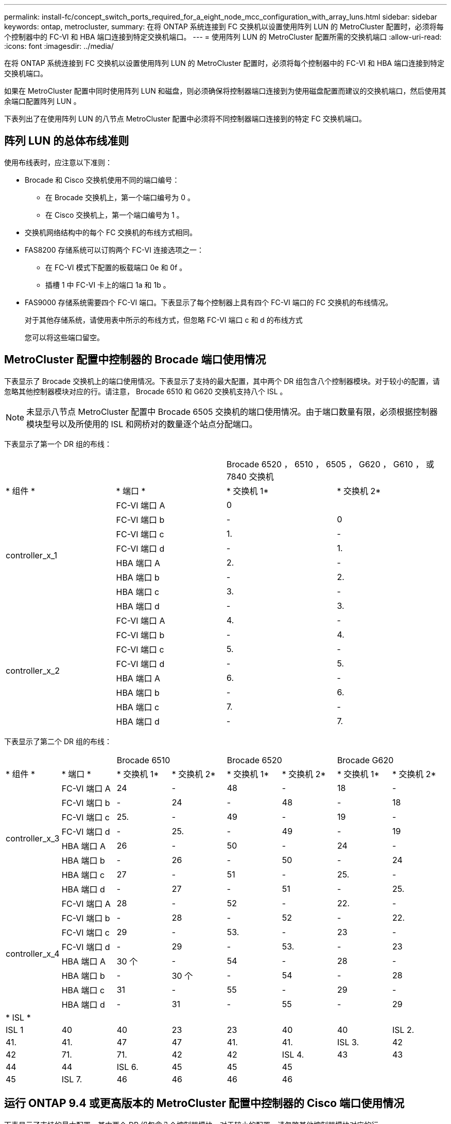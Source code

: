 ---
permalink: install-fc/concept_switch_ports_required_for_a_eight_node_mcc_configuration_with_array_luns.html 
sidebar: sidebar 
keywords: ontap, metrocluster, 
summary: 在将 ONTAP 系统连接到 FC 交换机以设置使用阵列 LUN 的 MetroCluster 配置时，必须将每个控制器中的 FC-VI 和 HBA 端口连接到特定交换机端口。 
---
= 使用阵列 LUN 的 MetroCluster 配置所需的交换机端口
:allow-uri-read: 
:icons: font
:imagesdir: ../media/


[role="lead"]
在将 ONTAP 系统连接到 FC 交换机以设置使用阵列 LUN 的 MetroCluster 配置时，必须将每个控制器中的 FC-VI 和 HBA 端口连接到特定交换机端口。

如果在 MetroCluster 配置中同时使用阵列 LUN 和磁盘，则必须确保将控制器端口连接到为使用磁盘配置而建议的交换机端口，然后使用其余端口配置阵列 LUN 。

下表列出了在使用阵列 LUN 的八节点 MetroCluster 配置中必须将不同控制器端口连接到的特定 FC 交换机端口。



== 阵列 LUN 的总体布线准则

使用布线表时，应注意以下准则：

* Brocade 和 Cisco 交换机使用不同的端口编号：
+
** 在 Brocade 交换机上，第一个端口编号为 0 。
** 在 Cisco 交换机上，第一个端口编号为 1 。


* 交换机网络结构中的每个 FC 交换机的布线方式相同。
* FAS8200 存储系统可以订购两个 FC-VI 连接选项之一：
+
** 在 FC-VI 模式下配置的板载端口 0e 和 0f 。
** 插槽 1 中 FC-VI 卡上的端口 1a 和 1b 。


* FAS9000 存储系统需要四个 FC-VI 端口。下表显示了每个控制器上具有四个 FC-VI 端口的 FC 交换机的布线情况。
+
对于其他存储系统，请使用表中所示的布线方式，但忽略 FC-VI 端口 c 和 d 的布线方式

+
您可以将这些端口留空。





== MetroCluster 配置中控制器的 Brocade 端口使用情况

下表显示了 Brocade 交换机上的端口使用情况。下表显示了支持的最大配置，其中两个 DR 组包含八个控制器模块。对于较小的配置，请忽略其他控制器模块对应的行。请注意， Brocade 6510 和 G620 交换机支持八个 ISL 。


NOTE: 未显示八节点 MetroCluster 配置中 Brocade 6505 交换机的端口使用情况。由于端口数量有限，必须根据控制器模块型号以及所使用的 ISL 和网桥对的数量逐个站点分配端口。

下表显示了第一个 DR 组的布线：

|===


2+|  2+| Brocade 6520 ， 6510 ， 6505 ， G620 ， G610 ， 或 7840 交换机 


| * 组件 * | * 端口 * | * 交换机 1* | * 交换机 2* 


.8+| controller_x_1  a| 
FC-VI 端口 A
 a| 
0
 a| 



 a| 
FC-VI 端口 b
 a| 
-
 a| 
0



 a| 
FC-VI 端口 c
 a| 
1.
 a| 
-



 a| 
FC-VI 端口 d
 a| 
-
 a| 
1.



 a| 
HBA 端口 A
 a| 
2.
 a| 
-



 a| 
HBA 端口 b
 a| 
-
 a| 
2.



 a| 
HBA 端口 c
 a| 
3.
 a| 
-



 a| 
HBA 端口 d
 a| 
-
 a| 
3.



.8+| controller_x_2  a| 
FC-VI 端口 A
 a| 
4.
 a| 
-



 a| 
FC-VI 端口 b
 a| 
-
 a| 
4.



 a| 
FC-VI 端口 c
 a| 
5.
 a| 
-



 a| 
FC-VI 端口 d
 a| 
-
 a| 
5.



 a| 
HBA 端口 A
 a| 
6.
 a| 
-



 a| 
HBA 端口 b
 a| 
-
 a| 
6.



 a| 
HBA 端口 c
 a| 
7.
 a| 
-



 a| 
HBA 端口 d
 a| 
-
 a| 
7.

|===
下表显示了第二个 DR 组的布线：

|===


2+|  2+| Brocade 6510 2+| Brocade 6520 2+| Brocade G620 


| * 组件 * | * 端口 * | * 交换机 1* | * 交换机 2* | * 交换机 1* | * 交换机 2* | * 交换机 1* | * 交换机 2* 


.8+| controller_x_3  a| 
FC-VI 端口 A
 a| 
24
 a| 
-
 a| 
48
 a| 
-
 a| 
18
 a| 
-



 a| 
FC-VI 端口 b
 a| 
-
 a| 
24
 a| 
-
 a| 
48
 a| 
-
 a| 
18



 a| 
FC-VI 端口 c
 a| 
25.
 a| 
-
 a| 
49
 a| 
-
 a| 
19
 a| 
-



 a| 
FC-VI 端口 d
 a| 
-
 a| 
25.
 a| 
-
 a| 
49
 a| 
-
 a| 
19



 a| 
HBA 端口 A
 a| 
26
 a| 
-
 a| 
50
 a| 
-
 a| 
24
 a| 
-



 a| 
HBA 端口 b
 a| 
-
 a| 
26
 a| 
-
 a| 
50
 a| 
-
 a| 
24



 a| 
HBA 端口 c
 a| 
27
 a| 
-
 a| 
51
 a| 
-
 a| 
25.
 a| 
-



 a| 
HBA 端口 d
 a| 
-
 a| 
27
 a| 
-
 a| 
51
 a| 
-
 a| 
25.



.8+| controller_x_4  a| 
FC-VI 端口 A
 a| 
28
 a| 
-
 a| 
52
 a| 
-
 a| 
22.
 a| 
-



 a| 
FC-VI 端口 b
 a| 
-
 a| 
28
 a| 
-
 a| 
52
 a| 
-
 a| 
22.



 a| 
FC-VI 端口 c
 a| 
29
 a| 
-
 a| 
53.
 a| 
-
 a| 
23
 a| 
-



 a| 
FC-VI 端口 d
 a| 
-
 a| 
29
 a| 
-
 a| 
53.
 a| 
-
 a| 
23



 a| 
HBA 端口 A
 a| 
30 个
 a| 
-
 a| 
54
 a| 
-
 a| 
28
 a| 
-



 a| 
HBA 端口 b
 a| 
-
 a| 
30 个
 a| 
-
 a| 
54
 a| 
-
 a| 
28



 a| 
HBA 端口 c
 a| 
31
 a| 
-
 a| 
55
 a| 
-
 a| 
29
 a| 
-



 a| 
HBA 端口 d
 a| 
-
 a| 
31
 a| 
-
 a| 
55
 a| 
-
 a| 
29



8+| * ISL * 


 a| 
ISL 1
 a| 
40
 a| 
40
 a| 
23
 a| 
23
 a| 
40
 a| 
40



 a| 
ISL 2.
 a| 
41.
 a| 
41.
 a| 
47
 a| 
47
 a| 
41.
 a| 
41.



 a| 
ISL 3.
 a| 
42
 a| 
42
 a| 
71.
 a| 
71.
 a| 
42
 a| 
42



 a| 
ISL 4.
 a| 
43
 a| 
43
 a| 
95
 a| 
95
 a| 
43
 a| 
43



 a| 
ISL 5.
 a| 
44
 a| 
44
2.4+| 不支持  a| 
44
 a| 
44



 a| 
ISL 6.
 a| 
45
 a| 
45
 a| 
45
 a| 
45



 a| 
ISL 7.
 a| 
46
 a| 
46
 a| 
46
 a| 
46



 a| 
ISL 8.
 a| 
47
 a| 
47
 a| 
47
 a| 
47

|===


== 运行 ONTAP 9.4 或更高版本的 MetroCluster 配置中控制器的 Cisco 端口使用情况

下表显示了支持的最大配置，其中两个 DR 组包含八个控制器模块。对于较小的配置，请忽略其他控制器模块对应的行。



=== Cisco 9396S 端口使用情况

|===


4+| Cisco 9396S 


| * 组件 * | * 端口 * | * 交换机 1* | * 交换机 2* 


.8+| controller_x_1  a| 
FC-VI 端口 A
 a| 
1.
 a| 
-



 a| 
FC-VI 端口 b
 a| 
-
 a| 
1.



 a| 
FC-VI 端口 c
 a| 
2.
 a| 
-



 a| 
FC-VI 端口 d
 a| 
-
 a| 
2.



 a| 
HBA 端口 A
 a| 
3.
 a| 
-



 a| 
HBA 端口 b
 a| 
-
 a| 
3.



 a| 
HBA 端口 c
 a| 
4.
 a| 
-



 a| 
HBA 端口 d
 a| 
-
 a| 
4.



.8+| controller_x_2  a| 
FC-VI 端口 A
 a| 
5.
 a| 
-



 a| 
FC-VI 端口 b
 a| 
-
 a| 
5.



 a| 
FC-VI 端口 c
 a| 
6.
 a| 
-



 a| 
FC-VI 端口 d
 a| 
-
 a| 
6.



 a| 
HBA 端口 A
 a| 
7.
 a| 
-



 a| 
HBA 端口 b
 a| 
-
 a| 
7.



 a| 
HBA 端口 c
 a| 
8.
 a| 
-



 a| 
HBA 端口 d
 a| 
-
 a| 
8.



.8+| controller_x_3  a| 
FC-VI 端口 A
 a| 
49
 a| 



 a| 
FC-VI 端口 b
 a| 
-
 a| 
49



 a| 
FC-VI 端口 c
 a| 
50
 a| 



 a| 
FC-VI 端口 d
 a| 
-
 a| 
50



 a| 
HBA 端口 A
 a| 
51
 a| 



 a| 
HBA 端口 b
 a| 
-
 a| 
51



 a| 
HBA 端口 c
 a| 
52
 a| 



 a| 
HBA 端口 d
 a| 
-
 a| 
52



.8+| controller_x_4  a| 
FC-VI 端口 A
 a| 
53.
 a| 
-



 a| 
FC-VI 端口 b
 a| 
-
 a| 
53.



 a| 
FC-VI 端口 c
 a| 
54
 a| 
-



 a| 
FC-VI 端口 d
 a| 
-
 a| 
54



 a| 
HBA 端口 A
 a| 
55
 a| 
-



 a| 
HBA 端口 b
 a| 
-
 a| 
55



 a| 
HBA 端口 c
 a| 
56
 a| 
-



 a| 
HBA 端口 d
 a| 
-
 a| 
56

|===


=== Cisco 9148S 端口使用情况

|===


4+| Cisco 9148S 


| * 组件 * | * 端口 * | * 交换机 1* | * 交换机 2* 


.8+| controller_x_1  a| 
FC-VI 端口 A
 a| 
1.
 a| 
-



 a| 
FC-VI 端口 b
 a| 
-
 a| 
1.



 a| 
FC-VI 端口 c
 a| 
2.
 a| 
-



 a| 
FC-VI 端口 d
 a| 
-
 a| 
2.



 a| 
HBA 端口 A
 a| 
3.
 a| 
-



 a| 
HBA 端口 b
 a| 
-
 a| 
3.



 a| 
HBA 端口 c
 a| 
4.
 a| 
-



 a| 
HBA 端口 d
 a| 
-
 a| 
4.



.8+| controller_x_2  a| 
FC-VI 端口 A
 a| 
5.
 a| 
-



 a| 
FC-VI 端口 b
 a| 
-
 a| 
5.



 a| 
FC-VI 端口 c
 a| 
6.
 a| 
-



 a| 
FC-VI 端口 d
 a| 
-
 a| 
6.



 a| 
HBA 端口 A
 a| 
7.
 a| 
-



 a| 
HBA 端口 b
 a| 
-
 a| 
7.



 a| 
HBA 端口 c
 a| 
8.
 a| 
-



 a| 
HBA 端口 d
 a| 
-
 a| 
8.



.8+| controller_x_3  a| 
FC-VI 端口 A
 a| 
25.
 a| 



 a| 
FC-VI 端口 b
 a| 
-
 a| 
25.



 a| 
FC-VI 端口 c
 a| 
26
 a| 
-



 a| 
FC-VI 端口 d
 a| 
-
 a| 
26



 a| 
HBA 端口 A
 a| 
27
 a| 
-



 a| 
HBA 端口 b
 a| 
-
 a| 
27



 a| 
HBA 端口 c
 a| 
28
 a| 
-



 a| 
HBA 端口 d
 a| 
-
 a| 
28



.8+| controller_x_4  a| 
FC-VI 端口 A
 a| 
29
 a| 
-



 a| 
FC-VI 端口 b
 a| 
-
 a| 
29



 a| 
FC-VI 端口 c
 a| 
30 个
 a| 
-



 a| 
FC-VI 端口 d
 a| 
-
 a| 
30 个



 a| 
HBA 端口 A
 a| 
31
 a| 
-



 a| 
HBA 端口 b
 a| 
-
 a| 
31



 a| 
HBA 端口 c
 a| 
32
 a| 
-



 a| 
HBA 端口 d
 a| 
-
 a| 
32

|===


=== Cisco 9132T 端口使用情况

|===


4+| Cisco 9132T 


4+| MDS 模块 1 


| * 组件 * | * 端口 * | * 交换机 1* | * 交换机 2* 


.8+| controller_x_1  a| 
FC-VI 端口 A
 a| 
1.
 a| 
-



 a| 
FC-VI 端口 b
 a| 
-
 a| 
1.



 a| 
FC-VI 端口 c
 a| 
2.
 a| 
-



 a| 
FC-VI 端口 d
 a| 
-
 a| 
2.



 a| 
HBA 端口 A
 a| 
3.
 a| 
-



 a| 
HBA 端口 b
 a| 
-
 a| 
3.



 a| 
HBA 端口 c
 a| 
4.
 a| 
-



 a| 
HBA 端口 d
 a| 
-
 a| 
4.



.8+| controller_x_2  a| 
FC-VI 端口 A
 a| 
5.
 a| 
-



 a| 
FC-VI 端口 b
 a| 
-
 a| 
5.



 a| 
FC-VI 端口 c
 a| 
6.
 a| 
-



 a| 
FC-VI 端口 d
 a| 
-
 a| 
6.



 a| 
HBA 端口 A
 a| 
7.
 a| 
-



 a| 
HBA 端口 b
 a| 
-
 a| 
7.



 a| 
HBA 端口 c
 a| 
8.
 a| 
-



 a| 
HBA 端口 d
 a| 
-
 a| 
8.



4+| * MDS 模块 2* 


| * 组件 * | * 端口 * | * 交换机 1* | * 交换机 2* 


.8+| controller_x_3  a| 
FC-VI 端口 A
 a| 
1.
 a| 
-



 a| 
FC-VI 端口 b
 a| 
-
 a| 
1.



 a| 
FC-VI 端口 c
 a| 
2.
 a| 
-



 a| 
FC-VI 端口 d
 a| 
-
 a| 
2.



 a| 
HBA 端口 A
 a| 
3.
 a| 
-



 a| 
HBA 端口 b
 a| 
-
 a| 
3.



 a| 
HBA 端口 c
 a| 
4.
 a| 
-



 a| 
HBA 端口 d
 a| 
-
 a| 
4.



.8+| controller_x_4  a| 
FC-VI 端口 A
 a| 
5.
 a| 
-



 a| 
FC-VI 端口 b
 a| 
-
 a| 
5.



 a| 
FC-VI 端口 c
 a| 
6.
 a| 
-



 a| 
FC-VI 端口 d
 a| 
-
 a| 
6.



 a| 
HBA 端口 A
 a| 
7.
 a| 
-



 a| 
HBA 端口 b
 a| 
-
 a| 
7.



 a| 
HBA 端口 c
 a| 
8.
 a| 
-



 a| 
HBA 端口 d
 a| 
-
 a| 
8.

|===


=== Cisco 9250 端口使用情况

--

NOTE: 下表显示了具有两个 FC-VI 端口的系统。AFF A700 和 FAS9000 系统具有四个 FC-VI 端口（ a ， b ， c 和 d ）。如果使用的是 AFF A700 或 FAS9000 系统，则端口分配会移动一个位置。例如， FC-VI 端口 c 和 d 转到交换机端口 2 ， HBA 端口 a 和 b 转到交换机端口 3 。

--
|===


4+| Cisco 9250i 


4+| 八节点 MetroCluster 配置不支持 Cisco 9250i 交换机。 


| * 组件 * | * 端口 * | * 交换机 1* | * 交换机 2* 


.6+| controller_x_1  a| 
FC-VI 端口 A
 a| 
1.
 a| 
-



 a| 
FC-VI 端口 b
 a| 
-
 a| 
1.



 a| 
HBA 端口 A
 a| 
2.
 a| 
-



 a| 
HBA 端口 b
 a| 
-
 a| 
2.



 a| 
HBA 端口 c
 a| 
3.
 a| 
-



 a| 
HBA 端口 d
 a| 
-
 a| 
3.



.6+| controller_x_2  a| 
FC-VI 端口 A
 a| 
4.
 a| 
-



 a| 
FC-VI 端口 b
 a| 
-
 a| 
4.



 a| 
HBA 端口 A
 a| 
5.
 a| 
-



 a| 
HBA 端口 b
 a| 
-
 a| 
5.



 a| 
HBA 端口 c
 a| 
6.
 a| 
-



 a| 
HBA 端口 d
 a| 
-
 a| 
6.



.6+| controller_x_3  a| 
FC-VI 端口 A
 a| 
7.
 a| 
-



 a| 
FC-VI 端口 b
 a| 
-
 a| 
7.



 a| 
HBA 端口 A
 a| 
8.
 a| 
-



 a| 
HBA 端口 b
 a| 
-
 a| 
8.



 a| 
HBA 端口 c
 a| 
9
 a| 
-



 a| 
HBA 端口 d
 a| 
-
 a| 
9



.6+| controller_x_4  a| 
FC-VI 端口 A
 a| 
10
 a| 
-



 a| 
FC-VI 端口 b
 a| 
-
 a| 
10



 a| 
HBA 端口 A
 a| 
11.
 a| 
-



 a| 
HBA 端口 b
 a| 
-
 a| 
11.



 a| 
HBA 端口 c
 a| 
13
 a| 
-



 a| 
HBA 端口 d
 a| 
-
 a| 
13

|===


== 为使用阵列 LUN 的 MetroCluster 配置提供共享启动程序和共享目标支持

能够共享给定的 FC 启动程序端口或目标端口对于希望最大程度地减少所用启动程序或目标端口数量的组织非常有用。例如，如果企业希望 FC 启动程序端口或目标端口的 I/O 使用率较低，则可能更愿意共享 FC 启动程序端口或目标端口，而不是将每个 FC 启动程序端口专用于一个目标端口。

但是，共享启动程序或目标端口可能会对性能产生不利影响。

https://kb.netapp.com/Advice_and_Troubleshooting/Data_Protection_and_Security/MetroCluster/How_to_support_Shared_Initiator_and_Shared_Target_configuration_with_Array_LUNs_in_a_MetroCluster_environment["如何在 MetroCluster 环境中支持使用阵列 LUN 的共享启动程序和共享目标配置"]
